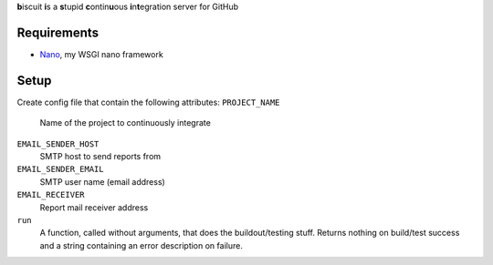 **b**\iscuit **i**\s a **s**\tupid **c**\ontin\ **u**\ous **i**\n\ **t**\egration server for GitHub

Requirements
------------
* Nano_, my WSGI nano framework

Setup
-----
Create config file that contain the following attributes:
``PROJECT_NAME``
   Name of the project to continuously integrate
``EMAIL_SENDER_HOST``
   SMTP host to send reports from
``EMAIL_SENDER_EMAIL``
   SMTP user name (email address)
``EMAIL_RECEIVER``
   Report mail receiver address
``run``
   A function, called without arguments, that does the buildout/testing stuff.
   Returns nothing on build/test success and a string containing an error
   description on failure.

.. _Nano: https://github.com/jonashaag/Nano
